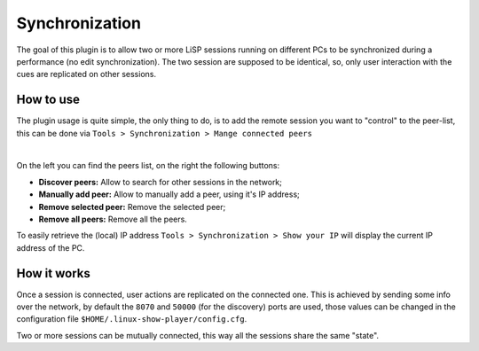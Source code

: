 Synchronization
===============

The goal of this plugin is to allow two or more LiSP sessions running on different
PCs to be synchronized during a performance (no edit synchronization).
The two session are supposed to be identical, so, only user interaction with the
cues are replicated on other sessions.

How to use
----------

The plugin usage is quite simple, the only thing to do, is to add the remote session
you want to "control" to the peer-list, this can be done via
``Tools > Synchronization > Mange connected peers``

.. image:: ../media/synchronization_peers.png
    :alt: Linux Show Player - Manage synchronization peers
    :align: center

|

On the left you can find the peers list, on the right the following buttons:

* **Discover peers:** Allow to search for other sessions in the network;
* **Manually add peer:** Allow to manually add a peer, using it's IP address;
* **Remove selected peer:** Remove the selected peer;
* **Remove all peers:** Remove all the peers.

To easily retrieve the (local) IP address ``Tools > Synchronization > Show your IP``
will display the current IP address of the PC.

How it works
------------

Once a session is connected, user actions are replicated on the connected one.
This is achieved by sending some info over the network, by default the ``8070``
and ``50000`` (for the discovery) ports are used, those values can be changed
in the configuration file ``$HOME/.linux-show-player/config.cfg``.

Two or more sessions can be mutually connected, this way all the sessions share the same "state".
